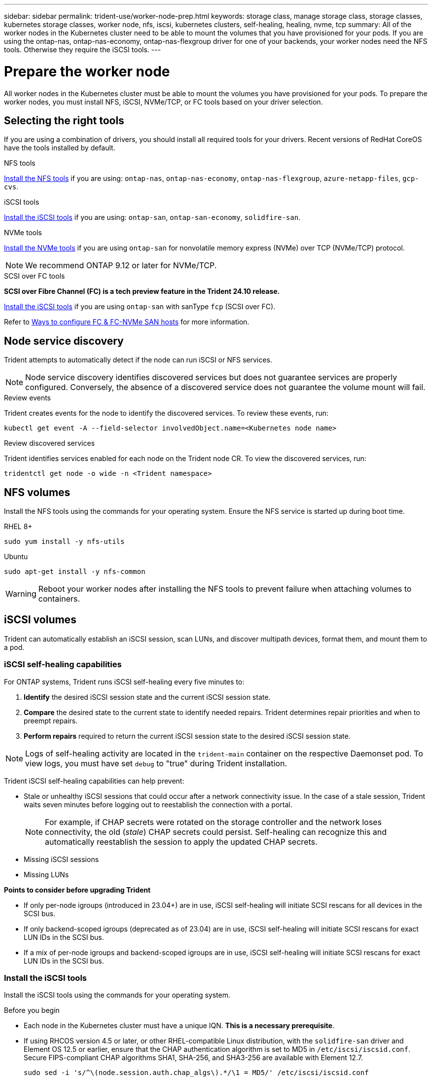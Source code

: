 ---
sidebar: sidebar
permalink: trident-use/worker-node-prep.html
keywords: storage class, manage storage class, storage classes, kubernetes storage classes, worker node, nfs, iscsi, kubernetes clusters, self-healing, healing, nvme, tcp
summary: All of the worker nodes in the Kubernetes cluster need to be able to mount the volumes that you have provisioned for your pods. If you are using the ontap-nas, ontap-nas-economy, ontap-nas-flexgroup driver for one of your backends, your worker nodes need the NFS tools. Otherwise they require the iSCSI tools.
---

= Prepare the worker node
:hardbreaks:
:icons: font
:imagesdir: ../media/

[.lead]
All worker nodes in the Kubernetes cluster must be able to mount the volumes you have provisioned for your pods. To prepare the worker nodes, you must install NFS, iSCSI, NVMe/TCP, or FC tools based on your driver selection. 

== Selecting the right tools 
If you are using a combination of drivers, you should install all required tools for your drivers. Recent versions of RedHat CoreOS have the tools installed by default.  

.NFS tools
link:https://docs.netapp.com/us-en/trident/trident-use/worker-node-prep.html#nfs-volumes[Install the NFS tools] if you are using: `ontap-nas`, `ontap-nas-economy`, `ontap-nas-flexgroup`, `azure-netapp-files`, `gcp-cvs`.

.iSCSI tools
link:https://docs.netapp.com/us-en/trident/trident-use/worker-node-prep.html#install-the-iscsi-tools[Install the iSCSI tools] if you are using: `ontap-san`, `ontap-san-economy`, `solidfire-san`.

.NVMe tools
link:https://docs.netapp.com/us-en/trident/trident-use/worker-node-prep.html#nvmetcp-volumes[Install the NVMe tools] if you are using `ontap-san` for nonvolatile memory express (NVMe) over TCP (NVMe/TCP) protocol. 

NOTE: We recommend ONTAP 9.12 or later for NVMe/TCP. 

.SCSI over FC tools
*SCSI over Fibre Channel (FC) is a tech preview feature in the Trident 24.10 release.*

link:https://docs.netapp.com/us-en/trident/trident-use/worker-node-prep.html#install-the-iscsi-tools[Install the iSCSI tools] if you are using `ontap-san` with sanType `fcp` (SCSI over FC). 

Refer to link:https://docs.netapp.com/us-en/ontap/san-config/configure-fc-nvme-hosts-ha-pairs-reference.html[Ways to configure FC & FC-NVMe SAN hosts] for more information.

== Node service discovery

Trident attempts to automatically detect if the node can run iSCSI or NFS services. 

NOTE: Node service discovery identifies discovered services but does not guarantee services are properly configured. Conversely, the absence of a discovered service does not guarantee the volume mount will fail.

.Review events
Trident creates events for the node to identify the discovered services. To review these events, run:

----
kubectl get event -A --field-selector involvedObject.name=<Kubernetes node name>
----

.Review discovered services
Trident identifies services enabled for each node on the Trident node CR. To view the discovered services, run: 

----
tridentctl get node -o wide -n <Trident namespace>
----

== NFS volumes
Install the NFS tools using the commands for your operating system. Ensure the NFS service is started up during boot time.

[role="tabbed-block"]
====
.RHEL 8+
--
----
sudo yum install -y nfs-utils
----
--
.Ubuntu
--
----
sudo apt-get install -y nfs-common
----
====
WARNING: Reboot your worker nodes after installing the NFS tools to prevent failure when attaching volumes to containers.

== iSCSI volumes
Trident can automatically establish an iSCSI session, scan LUNs, and discover multipath devices, format them, and mount them to a pod. 

=== iSCSI self-healing capabilities
For ONTAP systems, Trident runs iSCSI self-healing every five minutes to:

. *Identify* the desired iSCSI session state and the current iSCSI session state. 
. *Compare* the desired state to the current state to identify needed repairs. Trident determines repair priorities and when to preempt repairs. 
. *Perform repairs* required to return the current iSCSI session state to the desired iSCSI session state. 

NOTE: Logs of self-healing activity are located in the `trident-main` container on the respective Daemonset pod. To view logs, you must have set `debug` to "true" during Trident installation.

Trident iSCSI self-healing capabilities can help prevent:

* Stale or unhealthy iSCSI sessions that could occur after a network connectivity issue. In the case of a stale session, Trident waits seven minutes before logging out to reestablish the connection with a portal.
+
NOTE: For example, if CHAP secrets were rotated on the storage controller and the network loses connectivity, the old (_stale_) CHAP secrets could persist. Self-healing can recognize this and automatically reestablish the session to apply the updated CHAP secrets. 
* Missing iSCSI sessions
* Missing LUNs

*Points to consider before upgrading Trident*

 * If only per-node igroups (introduced in 23.04+) are in use, iSCSI self-healing will initiate SCSI rescans for all devices in the SCSI bus.
 * If only backend-scoped igroups (deprecated as of 23.04) are in use, iSCSI self-healing will initiate SCSI rescans for exact LUN IDs in the SCSI bus. 
 * If a mix of per-node igroups and backend-scoped igroups are in use, iSCSI self-healing will initiate SCSI rescans for exact LUN IDs in the SCSI bus. 

=== Install the iSCSI tools
Install the iSCSI tools using the commands for your operating system.  

.Before you begin
* Each node in the Kubernetes cluster must have a unique IQN. *This is a necessary prerequisite*.
* If using RHCOS version 4.5 or later, or other RHEL-compatible Linux distribution, with the `solidfire-san` driver and Element OS 12.5 or earlier, ensure that the CHAP authentication algorithm is set to MD5 in `/etc/iscsi/iscsid.conf`. Secure FIPS-compliant CHAP algorithms SHA1, SHA-256, and SHA3-256 are available with Element 12.7.
+
----
sudo sed -i 's/^\(node.session.auth.chap_algs\).*/\1 = MD5/' /etc/iscsi/iscsid.conf
----
* When using worker nodes that run RHEL/RedHat CoreOS with iSCSI PVs, specify the `discard` mountOption in the StorageClass to perform inline space reclamation. Refer to https://access.redhat.com/documentation/en-us/red_hat_enterprise_linux/8/html/managing_file_systems/discarding-unused-blocks_managing-file-systems[RedHat documentation^].

[role="tabbed-block"]
====
.RHEL 8+
--
. Install the following system packages:
+
----
sudo yum install -y lsscsi iscsi-initiator-utils device-mapper-multipath
----
. Check that iscsi-initiator-utils version is 6.2.0.874-2.el7 or later:
+
----
rpm -q iscsi-initiator-utils
----
. Enable multipathing:
+
----
sudo mpathconf --enable --with_multipathd y --find_multipaths n
----
+
NOTE: Ensure `etc/multipath.conf` contains `find_multipaths no` under `defaults`.

. Ensure that `iscsid` and `multipathd` are running:
+
----
sudo systemctl enable --now iscsid multipathd
----
. Enable and start `iscsi`:
+
----
sudo systemctl enable --now iscsi
----
--
.Ubuntu
--
. Install the following system packages:
+
----
sudo apt-get install -y open-iscsi lsscsi sg3-utils multipath-tools scsitools
----
. Check that open-iscsi version is 2.0.874-5ubuntu2.10 or later (for bionic) or 2.0.874-7.1ubuntu6.1 or later (for focal):
+
----
dpkg -l open-iscsi
----
. Set scanning to manual:
+
----
sudo sed -i 's/^\(node.session.scan\).*/\1 = manual/' /etc/iscsi/iscsid.conf
----
. Enable multipathing:
+
----
sudo tee /etc/multipath.conf <<-EOF
defaults {
    user_friendly_names yes
    find_multipaths no
}
EOF
sudo systemctl enable --now multipath-tools.service
sudo service multipath-tools restart
----
+
NOTE: Ensure `etc/multipath.conf` contains `find_multipaths no` under `defaults`.

. Ensure that `open-iscsi` and `multipath-tools` are enabled and running:
+
----
sudo systemctl status multipath-tools
sudo systemctl enable --now open-iscsi.service
sudo systemctl status open-iscsi
----
+
NOTE: For Ubuntu 18.04, you must discover target ports with `iscsiadm` before starting `open-iscsi` for the iSCSI daemon to start. You can alternatively modify the `iscsi` service to start `iscsid` automatically.
====

=== Configure or disable iSCSI self healing

You can configure the following Trident iSCSI self-healing settings to fix stale sessions:

* *iSCSI self-healing interval*: Determines the frequency at which iSCSI self-healing is invoked (default: 5 minutes). You can configure it to run more frequently by setting a smaller number or less frequently by setting a larger number.

[NOTE]
====
Setting the iSCSI self-healing interval to 0 stops iSCSI self-healing completely. We do not recommend disabling iSCSI Self-healing; it should only be disabled in certain scenarios when iSCSI self-healing is not working as intended or for debugging purposes.
====

* *iSCSI Self-Healing Wait Time*: Determines the duration iSCSI self-healing waits before logging out of an unhealthy session and trying to log in again (default: 7 minutes). You can configure it to a larger number so that sessions that are identified as unhealthy have to wait longer before being logged out and then an attempt is made to log back in, or a smaller number to log out and log in earlier.

[role="tabbed-block"]
====
.Helm
--
To configure or change iSCSI self-healing settings, pass the `iscsiSelfHealingInterval` and `iscsiSelfHealingWaitTime` parameters during the helm installation or helm update.

The following example sets the iSCSI self-healing interval to 3 minutes and self-healing wait time to 6 minutes:
----
helm install trident trident-operator-100.2410.0.tgz --set iscsiSelfHealingInterval=3m0s --set iscsiSelfHealingWaitTime=6m0s -n trident
----
--
.tridentctl
--
To configure or change iSCSI self-healing settings, pass the `iscsi-self-healing-interval` and `iscsi-self-healing-wait-time` parameters during the tridentctl installation or update.

The following example sets the iSCSI self-healing interval to 3 minutes and self-healing wait time to 6 minutes:
----
tridentctl install --iscsi-self-healing-interval=3m0s --iscsi-self-healing-wait-time=6m0s -n trident
----
--
====

== NVMe/TCP volumes
Install the NVMe tools using the commands for your operating system.

[NOTE]
====
* NVMe requires RHEL 9 or later. 
* If the kernel version of your Kubernetes node is too old or if the NVMe package is not available for your kernel version, you might have to update the kernel version of your node to one with the NVMe package. 
====

[role="tabbed-block"]
====
.RHEL 9
--
----
sudo yum install nvme-cli
sudo yum install linux-modules-extra-$(uname -r)
sudo modprobe nvme-tcp
----
--
.Ubuntu
--
----
sudo apt install nvme-cli
sudo apt -y install linux-modules-extra-$(uname -r)
sudo modprobe nvme-tcp
----
====

=== Verify installation
After installation, verify that each node in the Kubernetes cluster has a unique NQN using the command:
----
cat /etc/nvme/hostnqn
----

WARNING: Trident modifies the `ctrl_device_tmo` value to ensure NVMe doesn't give up on the path if it goes down. Do not change this setting.